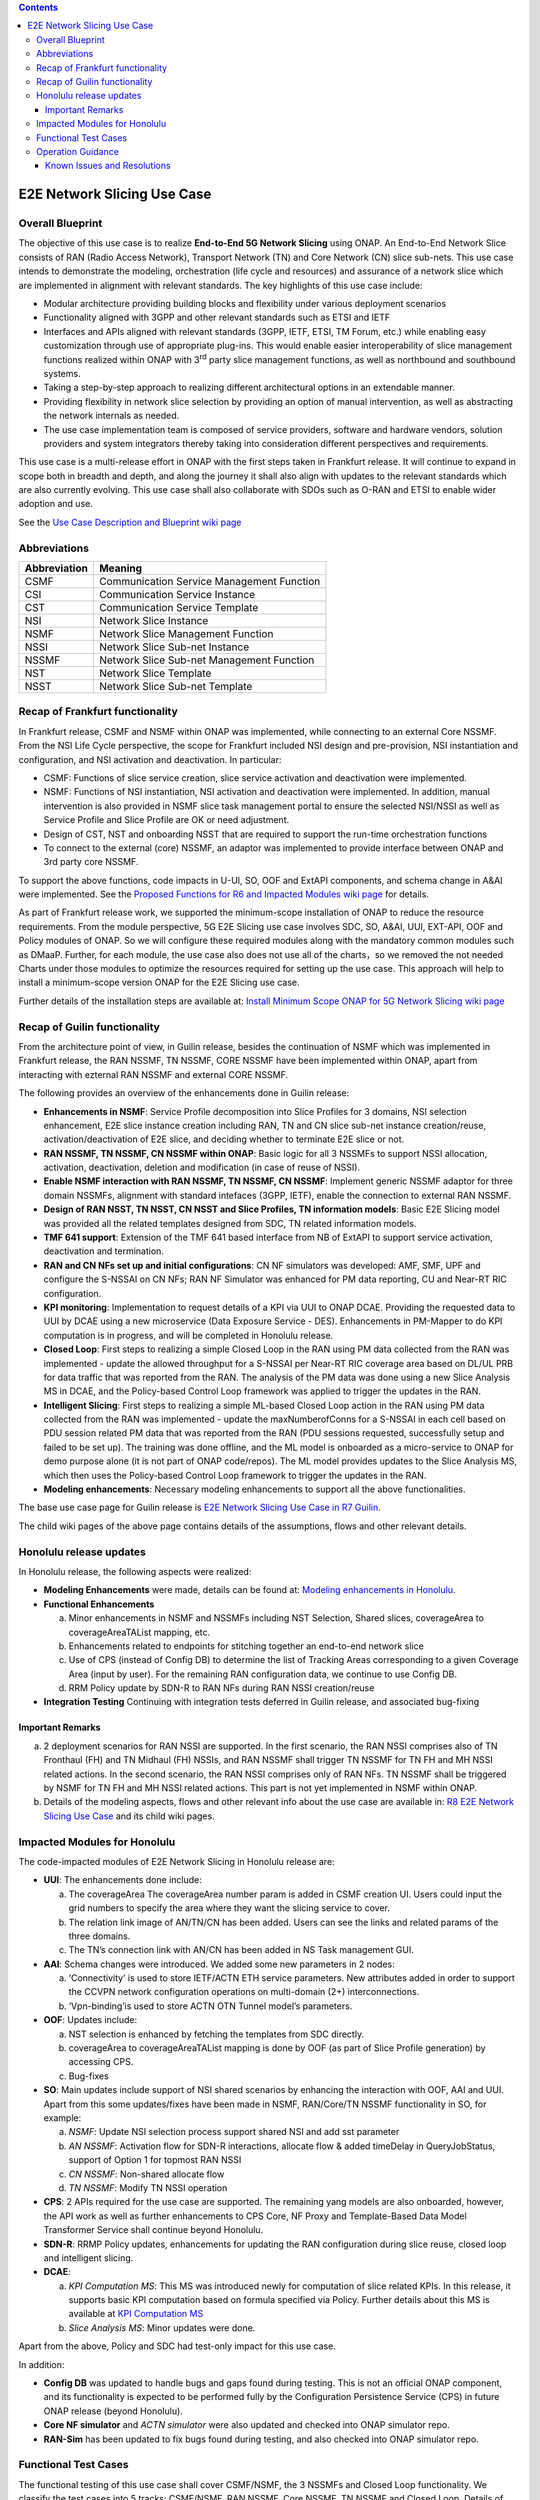 .. This file is licensed under the CREATIVE COMMONS ATTRIBUTION 4.0 INTERNATIONAL LICENSE
.. Full license text at https://creativecommons.org/licenses/by/4.0/legalcode

.. contents::
   :depth: 3
..
.. _docs_E2E_network_slicing:


E2E Network Slicing Use Case
============================

Overall Blueprint
-----------------
The objective of this use case is to realize **End-to-End 5G Network
Slicing** using ONAP. An End-to-End Network Slice consists of RAN (Radio
Access Network), Transport Network (TN) and Core Network (CN) slice
sub-nets. This use case intends to demonstrate the modeling,
orchestration (life cycle and resources) and assurance of a network
slice which are implemented in alignment with relevant standards. The
key highlights of this use case include:

-  Modular architecture providing building blocks and flexibility under
   various deployment scenarios

-  Functionality aligned with 3GPP and other relevant standards such as
   ETSI and IETF

-  Interfaces and APIs aligned with relevant standards (3GPP, IETF,
   ETSI, TM Forum, etc.) while enabling easy customization through use
   of appropriate plug-ins. This would enable easier interoperability of
   slice management functions realized within ONAP with 3\ :sup:`rd`
   party slice management functions, as well as northbound and
   southbound systems.

-  Taking a step-by-step approach to realizing different architectural
   options in an extendable manner.

-  Providing flexibility in network slice selection by providing an
   option of manual intervention, as well as abstracting the network
   internals as needed.

-  The use case implementation team is composed of service providers,
   software and hardware vendors, solution providers and system
   integrators thereby taking into consideration different perspectives
   and requirements.

This use case is a multi-release effort in ONAP with the first steps
taken in Frankfurt release. It will continue to expand in scope both in
breadth and depth, and along the journey it shall also align with
updates to the relevant standards which are also currently evolving.
This use case shall also collaborate with SDOs such as
O-RAN and ETSI to enable wider adoption and use.

See the `Use Case Description and Blueprint wiki page <https://wiki.onap.org/display/DW/Use+Case+Description+and+Blueprint>`_


Abbreviations
-------------

+---------------+--------------------------------------------+
|  Abbreviation |                   Meaning                  |
+===============+============================================+
| CSMF          | Communication Service Management Function  |
+---------------+--------------------------------------------+
| CSI           | Communication Service Instance             |
+---------------+--------------------------------------------+
| CST           | Communication Service Template             |
+---------------+--------------------------------------------+
| NSI           | Network Slice Instance                     |
+---------------+--------------------------------------------+
| NSMF          | Network Slice Management Function          |
+---------------+--------------------------------------------+
| NSSI          | Network Slice Sub-net Instance             |
+---------------+--------------------------------------------+
| NSSMF         | Network Slice Sub-net Management Function  |
+---------------+--------------------------------------------+
| NST           | Network Slice Template                     |
+---------------+--------------------------------------------+
| NSST          | Network Slice Sub-net Template             |
+---------------+--------------------------------------------+


Recap of Frankfurt functionality
--------------------------------
In Frankfurt release, CSMF and NSMF within ONAP was implemented, while connecting to an external Core NSSMF.
From the NSI Life Cycle perspective, the scope for Frankfurt included NSI design and pre-provision, NSI instantiation
and configuration, and NSI activation and deactivation. In particular:

- CSMF: Functions of slice service creation, slice service activation and deactivation were implemented.

- NSMF: Functions of NSI instantiation, NSI activation and deactivation were implemented. In addition, manual
  intervention is also provided in NSMF slice task management portal to ensure the selected NSI/NSSI as well as
  Service Profile and Slice Profile are OK or need adjustment.

- Design of CST, NST and onboarding NSST that are required to support the run-time orchestration functions

- To connect to the external (core) NSSMF, an adaptor was implemented to provide interface between ONAP and 3rd party
  core NSSMF.

To support the above functions, code impacts in U-UI, SO, OOF and ExtAPI components, and schema change in A&AI
were implemented. See the `Proposed Functions for R6 and Impacted Modules wiki page <https://wiki.onap.org/display/DW/Proposed+Functions+for+R6+and+Impacted+Modules>`_ for details.

As part of Frankfurt release work, we supported the minimum-scope installation of ONAP to reduce the resource requirements.
From the module perspective, 5G E2E Slicing use case involves SDC, SO, A&AI, UUI, EXT-API, OOF and Policy modules of ONAP.
So we will configure these required modules along with the mandatory common modules such as DMaaP. Further, for each module,
the use case also does not use all of the charts，so we removed the not needed Charts under those modules to optimize the
resources required for setting up the use case. This approach will help to install a minimum-scope version ONAP for the
E2E Slicing use case.

Further details of the installation steps are available at: `Install Minimum Scope ONAP for 5G Network Slicing wiki page
<https://wiki.onap.org/display/DW/Install+Minimum+Scope+ONAP+for+5G+Network+Slicing>`_

Recap of Guilin functionality
-----------------------------
From the architecture point of view, in Guilin release, besides the continuation of NSMF which was implemented in
Frankfurt release, the RAN NSSMF, TN NSSMF, CORE NSSMF have been implemented within ONAP, apart from interacting with
ezternal RAN NSSMF and external CORE NSSMF.

The following provides an overview of the enhancements done in Guilin release:

- **Enhancements in NSMF**: Service Profile decomposition into Slice Profiles for 3 domains, NSI selection enhancement,
  E2E slice instance creation including RAN, TN and CN slice sub-net instance creation/reuse, activation/deactivation
  of E2E slice, and deciding whether to terminate E2E slice or not.

- **RAN NSSMF, TN NSSMF, CN NSSMF within ONAP**: Basic logic for all 3 NSSMFs to support NSSI allocation, activation,
  deactivation, deletion and modification (in case of reuse of NSSI).

- **Enable NSMF interaction with RAN NSSMF, TN NSSMF, CN NSSMF**: Implement generic NSSMF adaptor for three domain NSSMFs,
  alignment with standard intefaces (3GPP, IETF), enable the connection to external RAN NSSMF.

- **Design of RAN NSST, TN NSST, CN NSST and Slice Profiles, TN information models**: Basic E2E Slicing model was provided
  all the related templates designed from SDC, TN related information models.

- **TMF 641 support**: Extension of the TMF 641 based interface from NB of ExtAPI to support service activation,
  deactivation and termination.

- **RAN and CN NFs set up and initial configurations**: CN NF simulators was developed: AMF, SMF, UPF and configure the
  S-NSSAI on CN NFs; RAN NF Simulator was enhanced for PM data reporting, CU and Near-RT RIC configuration.

- **KPI monitoring**: Implementation to request details of a KPI via UUI to ONAP DCAE. Providing the requested data to UUI
  by DCAE using a new microservice (Data Exposure Service - DES). Enhancements in PM-Mapper to do KPI computation is
  in progress, and will be completed in Honolulu release.

- **Closed Loop**: First steps to realizing a simple Closed Loop in the RAN using PM data collected from the RAN was
  implemented - update the allowed throughput for a S-NSSAI per Near-RT RIC coverage area based on DL/UL PRB for data
  traffic that was reported from the RAN. The analysis of the PM data was done using a new Slice Analysis MS in DCAE,
  and the Policy-based Control Loop framework was applied to trigger the updates in the RAN.

- **Intelligent Slicing**: First steps to realizing a simple ML-based Closed Loop action in the RAN using PM data collected
  from the RAN was implemented - update the maxNumberofConns for a S-NSSAI in each cell based on PDU session related
  PM data that was reported from the RAN (PDU sessions requested, successfully setup and failed to be set up). The
  training was done offline, and the ML model is onboarded as a micro-service to ONAP for demo purpose alone (it is
  not part of ONAP code/repos). The ML model provides updates to the Slice Analysis MS, which then uses the
  Policy-based Control Loop framework to trigger the updates in the RAN.

- **Modeling enhancements**: Necessary modeling enhancements to support all the above functionalities.

The base use case page for Guilin release is `E2E Network Slicing Use Case in R7 Guilin <https://wiki.onap.org/display/DW/E2E+Network+Slicing+Use+Case+in+R7+Guilin>`_.

The child wiki pages of the above page contains details of the assumptions, flows and other relevant details.

Honolulu release updates
------------------------
In Honolulu release, the following aspects were realized: 

- **Modeling Enhancements** were made, details can be found at:
  `Modeling enhancements in Honolulu <https://wiki.onap.org/display/DW/Modeling+enhancements+in+Honolulu>`_.

- **Functional Enhancements**

  (a) Minor enhancements in NSMF and NSSMFs including NST Selection, Shared slices, coverageArea to
      coverageAreaTAList mapping, etc.
  (b) Enhancements related to endpoints for stitching together an end-to-end network slice
  (c) Use of CPS (instead of Config DB) to determine the list of Tracking Areas corresponding to a given
      Coverage Area (input by user). For the remaining RAN configuration data, we continue to use Config DB.
  (d) RRM Policy update by SDN-R to RAN NFs during RAN NSSI creation/reuse

- **Integration Testing**
  Continuing with integration tests deferred in Guilin release, and associated bug-fixing

Important Remarks
~~~~~~~~~~~~~~~~~
(a) 2 deployment scenarios for RAN NSSI are supported. In the first scenario, the RAN NSSI comprises also of
    TN Fronthaul (FH) and TN Midhaul (FH) NSSIs, and RAN NSSMF shall trigger TN NSSMF for TN FH and MH NSSI
    related actions. In the second scenario, the RAN NSSI comprises only of RAN NFs. TN NSSMF shall be triggered by
    NSMF for TN FH and MH NSSI related actions. This part is not yet implemented in NSMF within ONAP.

(b) Details of the modeling aspects, flows and other relevant info about the use case are available in:
    `R8 E2E Network Slicing Use Case <https://wiki.onap.org/display/DW/R8+E2E+Network+Slicing+use+case>`_ and its child wiki pages.


Impacted Modules for Honolulu
-----------------------------
The code-impacted modules of E2E Network Slicing in Honolulu release are:

- **UUI**: The enhancements done include:

  (a) The coverageArea The coverageArea number param is added in CSMF creation UI. Users could input
      the grid numbers to specify the area where they want the slicing service to cover.
  (b) The relation link image of AN/TN/CN has been added. Users can see the links and related params
      of the three domains.
  (c) The TN’s connection link with AN/CN has been added in NS Task management GUI.

- **AAI**: Schema changes were introduced. We added some new parameters in 2 nodes:

  (a) ‘Connectivity’ is used to store IETF/ACTN ETH service parameters. New attributes added in order
      to support the CCVPN network configuration operations on multi-domain (2+) interconnections.
  (b) ‘Vpn-binding’is used to store ACTN OTN Tunnel model’s parameters.

- **OOF**: Updates include:
  
  (a) NST selection is enhanced by fetching the templates from SDC directly.
  (b) coverageArea to coverageAreaTAList mapping is done by OOF (as part of Slice Profile generation)
      by accessing CPS.
  (c) Bug-fixes

- **SO**: Main updates include support of NSI shared scenarios by enhancing the interaction with OOF, AAI and
  UUI. Apart from this some updates/fixes have been made in NSMF, RAN/Core/TN NSSMF functionality in SO, for
  example:

  (a) *NSMF*: Update NSI selection process support shared NSI and add sst parameter
  (b) *AN NSSMF*: Activation flow for SDN-R interactions, allocate flow & added timeDelay in QueryJobStatus,
      support of Option 1 for topmost RAN NSSI
  (c) *CN NSSMF*: Non-shared allocate flow
  (d) *TN NSSMF*: Modify TN NSSI operation

- **CPS**: 2 APIs required for the use case are supported. The remaining yang models are also onboarded,
  however, the API work as well as further enhancements to CPS Core, NF Proxy and Template-Based Data
  Model Transformer Service shall continue beyond Honolulu.

- **SDN-R**: RRMP Policy updates, enhancements for updating the RAN configuration during slice reuse,
  closed loop and intelligent slicing.

- **DCAE**:

  (a) *KPI Computation MS*: This MS was introduced newly for computation of slice related KPIs. In this release,
      it supports basic KPI computation based on formula specified via Policy. Further details about this MS is
      available at `KPI Computation MS <https://wiki.onap.org/display/DW/DCAE+R8+KPI-Computation+ms>`_
  (b) *Slice Analysis MS*: Minor updates were done.

Apart from the above, Policy and SDC had test-only impact for this use case.

In addition:

- **Config DB** was updated to handle bugs and gaps found during testing. This is not an official ONAP component, and
  its functionality is expected to be performed fully by the Configuration Persistence Service (CPS) in future ONAP
  release (beyond Honolulu).

- **Core NF simulator** and *ACTN simulator* were also updated and checked into ONAP simulator repo.

- **RAN-Sim** has been updated to fix bugs found during testing, and also checked into ONAP simulator repo.


Functional Test Cases
---------------------
The functional testing of this use case shall cover CSMF/NSMF, the 3 NSSMFs and Closed Loop functionality. We classify the
test cases into 5 tracks: CSMF/NSMF, RAN NSSMF, Core NSSMF, TN NSSMF and Closed Loop.
Details of the test cases can be found at:
`Integration Test details for Honolulu <https://wiki.onap.org/display/DW/Integration+Test+details+for+Honolulu>`_ and its child wiki pages.


Operation Guidance
------------------
The Honolulu release setup details for the E2E Network Slicing use case will be available at the following page and its
sub-pages:
`User Operation Guide for Honolulu release <https://wiki.onap.org/display/DW/User+Operation+Guide+for+Honolulu+release>`_


Known Issues and Resolutions
~~~~~~~~~~~~~~~~~~~~~~~~~~~~
Details of manual configurations, work-arounds and known issues will be documented in the child wiki pages of:
`User Operation Guide for Honolulu release <https://wiki.onap.org/display/DW/User+Operation+Guide+for+Honolulu+release>`_

The foll. integration tests are carried over to Istanbul release: see `REQ-721 <https://jira.onap.org/browse/REQ-721>`_
- NSMF: Option 2 testing, remaining regression testing and service termination testing for NSMF
- RAN NSSMF: RAN NSSI termination, interactions with TN NSSMF for FH/BH NSSI reuse and some minor aspects
  related to SDN-R <-> RAN interaction
- TN NSSMF: Checking some minor aspects in SO for modifying TN NSSI.
- Core NSSMF: Modifying and deallocating a Core NSSI, reusing an existing Core NSSI
- KPI Computation, Closed Loop & Intelligent Slicing: Some minor aspects on SDN-R <-> RAN-Sim interface
  needs to be addressed.

Further details of these test cases can be found in REQ jiras for integration testing for Honolulu, and in the
use case wiki. This means that the functionality associated with these test cases may require updated versions
of the relevant components - the User Operation Guide will also be updated with details of any bug fixes
beyond Honolulu as the testing is anyhow continuing as part of Istanbul release.